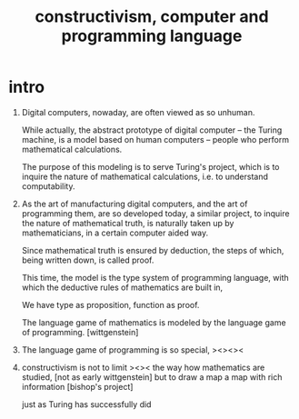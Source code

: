 #+HTML_HEAD: <link rel="stylesheet" href="../asset/css/page.css" type="text/css" media="screen" />
#+title: constructivism, computer and programming language

* intro

  1. Digital computers, nowaday, are often viewed as so unhuman.

     While actually, the abstract prototype of digital computer
     -- the Turing machine, is a model based on human computers
     -- people who perform mathematical calculations.

     The purpose of this modeling is to serve Turing's project,
     which is to inquire the nature of mathematical calculations,
     i.e. to understand computability.

  2. As the art of manufacturing digital computers,
     and the art of programming them, are so developed today,
     a similar project, to inquire the nature of mathematical truth,
     is naturally taken up by mathematicians,
     in a certain computer aided way.

     Since mathematical truth is ensured by deduction,
     the steps of which, being written down, is called proof.

     This time, the model is the type system of programming language,
     with which the deductive rules of mathematics are built in,

     We have type as proposition, function as proof.

     The language game of mathematics is modeled by
     the language game of programming.
     [wittgenstein]

  3. The language game of programming is so special,
     ><><><

  4. constructivism is not to limit ><>< the way how mathematics are studied,
     [not as early wittgenstein]
     but to draw a map
     a map with rich information
     [bishop's project]

     just as Turing has successfully did
